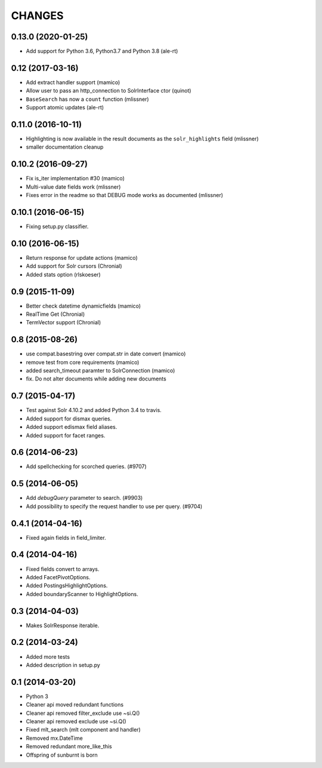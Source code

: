 CHANGES
=======

0.13.0 (2020-01-25)
-------------------

- Add support for Python 3.6, Python3.7 and Python 3.8 (ale-rt)


0.12 (2017-03-16)
-----------------

- Add extract handler support (mamico)

- Allow user to pass an http_connection to SolrInterface ctor (quinot)

- ``BaseSearch`` has now a ``count`` function (mlissner)

- Support atomic updates (ale-rt)


0.11.0 (2016-10-11)
-------------------

- Highlighting is now available in the result documents as the
  ``solr_highlights`` field (mlissner)

- smaller documentation cleanup


0.10.2 (2016-09-27)
-------------------

- Fix is_iter implementation #30 (mamico)

- Multi-value date fields work (mlissner)

- Fixes error in the readme so that DEBUG mode works as documented (mlissner)


0.10.1 (2016-06-15)
-------------------

- Fixing setup.py classifier.


0.10 (2016-06-15)
-----------------

- Return response for update actions (mamico)

- Add support for Solr cursors (Chronial)

- Added stats option (rlskoeser)


0.9 (2015-11-09)
----------------

- Better check datetime dynamicfields (mamico)

- RealTime Get (Chronial)

- TermVector support (Chronial)


0.8 (2015-08-26)
----------------

- use compat.basestring over compat.str in date convert (mamico)

- remove test from core requirements (mamico)

- added search_timeout paramter to SolrConnection (mamico)

- fix. Do not alter documents while adding new documents


0.7 (2015-04-17)
----------------

- Test against Solr 4.10.2 and added Python 3.4 to travis.

- Added support for dismax queries.

- Added support edismax field aliases.

- Added support for facet ranges.


0.6 (2014-06-23)
----------------

- Add spellchecking for scorched queries. (#9707)


0.5 (2014-06-05)
----------------

- Add `debugQuery` parameter to search. (#9903)

- Add possibility to specify the request handler to use per query. (#9704)


0.4.1 (2014-04-16)
------------------

- Fixed again fields in field_limiter.


0.4 (2014-04-16)
----------------

- Fixed fields convert to arrays.

- Added FacetPivotOptions.

- Added PostingsHighlightOptions.

- Added boundaryScanner to HighlightOptions.


0.3 (2014-04-03)
----------------

- Makes SolrResponse iterable.


0.2 (2014-03-24)
----------------

- Added more tests

- Added description in setup.py


0.1 (2014-03-20)
----------------

- Python 3

- Cleaner api moved redundant functions

- Cleaner api removed filter_exclude use ~si.Q()

- Cleaner api removed exclude use ~si.Q()

- Fixed mlt_search (mlt component and handler)

- Removed mx.DateTime

- Removed redundant more_like_this

- Offspring of sunburnt is born
